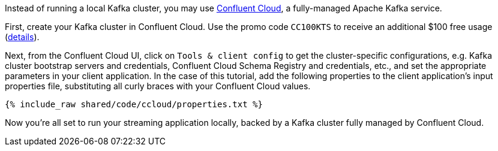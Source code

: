 Instead of running a local Kafka cluster, you may use https://www.confluent.io/confluent-cloud/tryfree/[Confluent Cloud], a fully-managed Apache Kafka service.

First, create your Kafka cluster in Confluent Cloud.
Use the promo code `CC100KTS` to receive an additional $100 free usage (https://www.confluent.io/confluent-cloud-promo-disclaimer[details]).

Next, from the Confluent Cloud UI, click on `Tools & client config` to get the cluster-specific configurations, e.g. Kafka cluster bootstrap servers and credentials, Confluent Cloud Schema Registry and credentials, etc., and set the appropriate parameters in your client application.
In the case of this tutorial, add the following properties to the client application's input properties file, substituting all curly braces with your Confluent Cloud values.

+++++
<pre class="snippet"><code class="text">{% include_raw shared/code/ccloud/properties.txt %}</code></pre>
+++++

Now you're all set to run your streaming application locally, backed by a Kafka cluster fully managed by Confluent Cloud.
